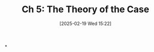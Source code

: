 #+title:      Ch 5: The Theory of the Case
#+date:       [2025-02-19 Wed 15:22]
#+filetags:   :case:ch:hornbook:notebook:theory:trial:
#+identifier: 20250219T152241
#+signature:  27=5

*
